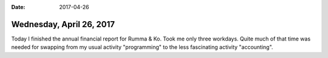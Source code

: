 :date: 2017-04-26

=========================
Wednesday, April 26, 2017
=========================

Today I finished the annual financial report for Rumma & Ko.  Took me
only three workdays.  Quite much of that time was needed for swapping
from my usual activity "programming" to the less fascinating activity
"accounting".
